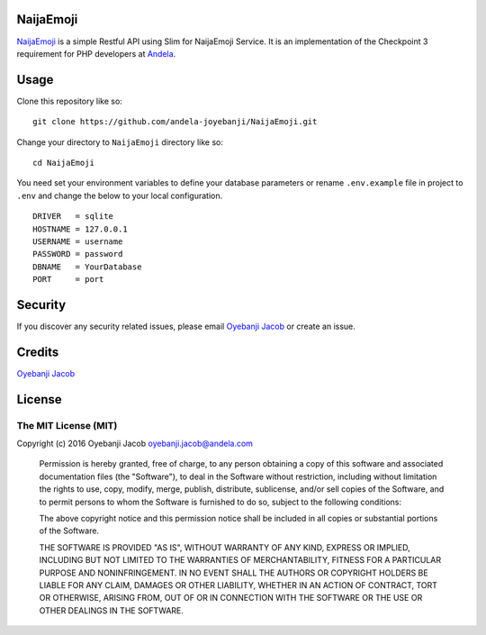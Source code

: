 |Build Status| |Scrutinizer Code Quality| |Coverage Status|

NaijaEmoji
==========

`NaijaEmoji <http://naijaemoji.readthedocs.org/en/latest/>`__ is a
simple Restful API using Slim for NaijaEmoji Service. It is an implementation of the Checkpoint 3 requirement for PHP developers at `Andela <http://andela.com>`__.

Usage
=====

Clone this repository like so:

::

        git clone https://github.com/andela-joyebanji/NaijaEmoji.git

Change your directory to ``NaijaEmoji`` directory like so:

::

        cd NaijaEmoji

You need set your environment variables to define your database
parameters or rename ``.env.example`` file in project to ``.env`` and
change the below to your local configuration.

::

    DRIVER   = sqlite
    HOSTNAME = 127.0.0.1
    USERNAME = username
    PASSWORD = password
    DBNAME   = YourDatabase
    PORT     = port

Security
========

If you discover any security related issues, please email `Oyebanji
Jacob <oyebanji.jacob@andela.com>`__ or create an issue.

Credits
=======

`Oyebanji Jacob <https://github.com/andela-joyebanji>`__

License
=======

The MIT License (MIT)
---------------------

Copyright (c) 2016 Oyebanji Jacob oyebanji.jacob@andela.com

    Permission is hereby granted, free of charge, to any person
    obtaining a copy of this software and associated documentation files
    (the "Software"), to deal in the Software without restriction,
    including without limitation the rights to use, copy, modify, merge,
    publish, distribute, sublicense, and/or sell copies of the Software,
    and to permit persons to whom the Software is furnished to do so,
    subject to the following conditions:

    The above copyright notice and this permission notice shall be
    included in all copies or substantial portions of the Software.

    THE SOFTWARE IS PROVIDED "AS IS", WITHOUT WARRANTY OF ANY KIND,
    EXPRESS OR IMPLIED, INCLUDING BUT NOT LIMITED TO THE WARRANTIES OF
    MERCHANTABILITY, FITNESS FOR A PARTICULAR PURPOSE AND
    NONINFRINGEMENT. IN NO EVENT SHALL THE AUTHORS OR COPYRIGHT HOLDERS
    BE LIABLE FOR ANY CLAIM, DAMAGES OR OTHER LIABILITY, WHETHER IN AN
    ACTION OF CONTRACT, TORT OR OTHERWISE, ARISING FROM, OUT OF OR IN
    CONNECTION WITH THE SOFTWARE OR THE USE OR OTHER DEALINGS IN THE
    SOFTWARE.

.. |Build Status| image:: https://travis-ci.org/andela-joyebanji/NaijaEmoji.svg?branch=develop
   :target: https://travis-ci.org/andela-joyebanji/NaijaEmoji
.. |Scrutinizer Code Quality| image:: https://scrutinizer-ci.com/g/andela-joyebanji/NaijaEmoji/badges/quality-score.png?b=develop
   :target: https://scrutinizer-ci.com/g/andela-joyebanji/NaijaEmoji/?branch=develop
.. |Coverage Status| image:: https://coveralls.io/repos/github/andela-joyebanji/NaijaEmoji/badge.svg?branch=develop
   :target: https://coveralls.io/github/andela-joyebanji/NaijaEmoji?branch=develop
